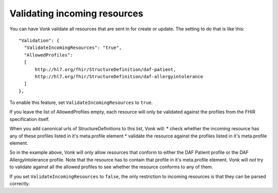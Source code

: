 Validating incoming resources
-----------------------------

You can have Vonk validate all resources that are sent in for create or update. The setting to do that is like this:
::

  "Validation": {
    "ValidateIncomingResources": "true",
    "AllowedProfiles": 
    [
        http://hl7.org/fhir/StructureDefinition/daf-patient, 
        http://hl7.org/fhir/StructureDefinition/daf-allergyintolerance
    ]
  },

To enable this feature, set ``ValidateIncomingResources`` to ``true``.

If you leave the list of AllowedProfiles empty, each resource will only be validated against the profiles from the FHIR specification itself.

When you add canonical urls of StructureDefinitions to this list, Vonk will:
* check whether the incoming resource has any of these profiles listed in it's meta.profile element
* validate the resource against the profiles listed in it's meta.profile element.

So in the example above, Vonk will only allow resources that conform to either the DAF Patient profile or the DAF AllergyIntolerance profile.
Note that the resource has to contain that profile in it's meta.profile element. Vonk will *not* try to validate against all the allowed profiles to see whether the resource conforms to any of them.

If you set ``ValidateIncomingResources`` to ``false``, the only restriction to incoming resources is that they can be parsed correctly.
